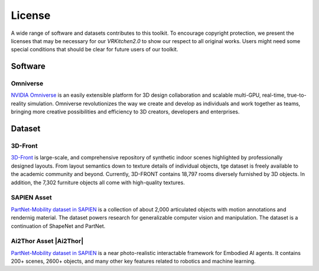 License
===============================================================

A wide range of software and datasets contributes to this toolkit. To encourage copyright protection, we present the licenses that may be necessary for our `VRKitchen2.0` to show our respect to all original works. Users might need some special conditions that should be clear for future users of our toolkit. 

Software
########################################

Omniverse      |Omniverse|
*****************************************

.. |Omniverse| image:: https://img.shields.io/badge/license-individual_enterprise-green
   :target: https://www.nvidia.com/en-us/omniverse/download/
   :alt: Licence

.. image:: ./license/omniverse.png
   :width: 100%
   :alt: omniverse

`NVIDIA Omniverse <https://www.nvidia.com/en-us/omniverse/>`_ is an easily extensible platform for 3D design collaboration and scalable multi-GPU, real-time, true-to-reality simulation. Omniverse revolutionizes the way we create and develop as individuals and work together as teams, bringing more creative possibilities and efficiency to 3D creators, developers and enterprises.

Dataset
########################################

3D-Front      |3D-Front|
*****************************************

.. |3D-Front| image:: https://img.shields.io/badge/license-3d_front-green
   :target: https://gw.alicdn.com/bao/uploaded/TB1ZJUfK.z1gK0jSZLeXXb9kVXa.pdf?spm=a1z3i.a4.0.0.3f5beb1digOegr&file=TB1ZJUfK.z1gK0jSZLeXXb9kVXa.pdf
   :alt: Licence

.. image:: ./license/front3d.png
   :width: 100%
   :alt: front3d

`3D-Front <https://www.nvidia.com/en-us/omniverse/>`_ is large-scale, and comprehensive repository of synthetic indoor scenes highlighted by professionally designed layouts. From layout semantics down to texture details of individual objects, tge dataset is freely available to the academic community and beyond. Currently, 3D-FRONT contains 18,797 rooms diversely furnished by 3D objects. In addition, the 7,302 furniture objects all come with high-quality textures. 

SAPIEN Asset      |SAPIEN|
*****************************************

.. |SAPIEN| image:: https://img.shields.io/badge/license-sapien-green
   :target: https://sapien.ucsd.edu/about#term
   :alt: Licence

.. image:: ./img/articulated_body1.png
   :width: 100%
   :alt: sapien

`PartNet-Mobility dataset in SAPIEN <https://sapien.ucsd.edu/>`_ is a collection of about 2,000 articulated objects with motion annotations and rendernig material. The dataset powers research for generalizable computer vision and manipulation. The dataset is a continuation of ShapeNet and PartNet.

Ai2Thor Asset      |Ai2Thor|
*****************************************

.. |SAPIEN| image:: https://img.shields.io/badge/license-ai2thor-green
   :target: https://github.com/allenai/ai2thor/blob/main/LICENSE
   :alt: Licence

.. image:: ./license/ai2thor.png
   :width: 100%
   :alt: ai2thor

`PartNet-Mobility dataset in SAPIEN <https://sapien.ucsd.edu/>`_ is a near photo-realistic interactable framework for Embodied AI agents. It contains 200+ scenes, 2600+ objects, and many other key features related to robotics and machine learning.